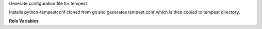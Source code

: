 Generate configuration file for tempest

Installs python-tempestconf cloned from git and generates tempest.conf which
is then copied to tempest directory.

**Role Variables**

.. zuul:rolevar:: devstack_base_dir
   :type: string
   :default: /opt/stack

    The devstack base directory.

.. zuul:rolevar:: virtualenvs
   :type: dict

    A dictionary of paths to virtual environments.

   .. zuul:rolevar:: tempestconf
      :default: ~/.virtualenvs/.tempestconf

       The path to the virtual environment of python-tempestconf tool.

.. zuul:rolevar:: source_credentials_commands
   :type: string

   Commands divided by a semicolon which defines sourcing credentials for
   running python-tempestconf tool with. They need to be defined in the
   playbook the role is called from.
   For example for devstack it's used ({{ devstack_base_dir}} is the location
   where run-devstack role copies devstack source files):

   `source {{ devstack_base_dir }}/devstack/openrc {{ user }} {{ user }}`

   and for packstack:

   `source {{ ansible_user_dir }}/keystonerc_{{ user }}`

.. zuul:rolevar:: url_cirros_image
   :type: string
   :default: http://download.cirros-cloud.net/0.3.5/cirros-0.3.5-x86_64-disk.img

    A URL address of the cirros image.

.. zuul:rolevar:: tempestconf_src_relative_path
   :type: string

    A relative path to a python-tempestconf project which is by default cloned
    to the Zuul home directory. Value of the variable is set in the role to
    that default path. If needed, the variable can be overridden from the
    playbook where the role is called.


.. zuul:rolevar:: aditional_tempestconf_params
   :type: string
   :default: ""

   Additional parameters for tempestconf if more specific parameters are
   needed, different from the ones which are the same for devstack and tempest.

